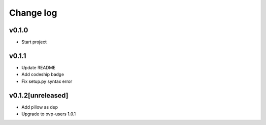 ===========
Change log
===========

v0.1.0
-----------
* Start project

v0.1.1
-----------
* Update README
* Add codeship badge
* Fix setup.py syntax error

v0.1.2[unreleased]
-----------
* Add pillow as dep
* Upgrade to ovp-users 1.0.1
